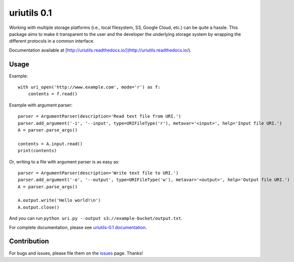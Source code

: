 uriutils 0.1
============

.. image:: https://img.shields.io/pypi/v/uriutils.svg
    :target: https://pypi.python.org/pypi/uriutils

.. image:: https://readthedocs.org/projects/uriutils/badge/?version=latest
    :target: http://uriutils.readthedocs.io/en/latest/?badge=latest

Working with multiple storage platforms (i.e., local filesystem, S3, Google Cloud, etc.) can be quite a hassle.
This package aims to make it transparent to the user and the developer the underlying storage system by wrapping the different protocols in a common interface.

Documentation available at [http://uriutils.readthedocs.io/](http://uriutils.readthedocs.io/).

Usage
-----

Example::

    with uri_open('http://www.example.com', mode='r') as f:
        contents = f.read()

Example with argument parser::

    parser = ArgumentParser(description='Read text file from URI.')
    parser.add_argument('-i', '--input', type=URIFileType('r'), metavar='<input>', help='Input file URI.')
    A = parser.parse_args()

    contents = A.input.read()
    print(contents)

Or, writing to a file with argument parser is as easy as::

    parser = ArgumentParser(description='Write text file to URI.')
    parser.add_argument('-o', '--output', type=URIFileType('w'), metavar='<output>', help='Output file URI.')
    A = parser.parse_args()

    A.output.write('Hello world!\n')
    A.output.close()


And you can run ``python uri.py --output s3://example-bucket/output.txt``.

For complete documentation, please see `uriutils-0.1 documentation <http://uriutils.readthedocs.io>`_.

Contribution
------------

For bugs and issues, please file them on the `issues <https://github.com/skylander86/uriutils/issues>`_ page.
Thanks!
